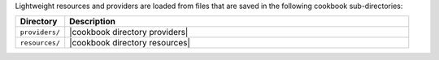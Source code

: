 .. The contents of this file are included in multiple topics.
.. This file should not be changed in a way that hinders its ability to appear in multiple documentation sets.

Lightweight resources and providers are loaded from files that are saved in the following cookbook sub-directories:

.. list-table::
   :widths: 60 420
   :header-rows: 1

   * - Directory
     - Description
   * - ``providers/``
     - |cookbook directory providers|
   * - ``resources/``
     - |cookbook directory resources|
